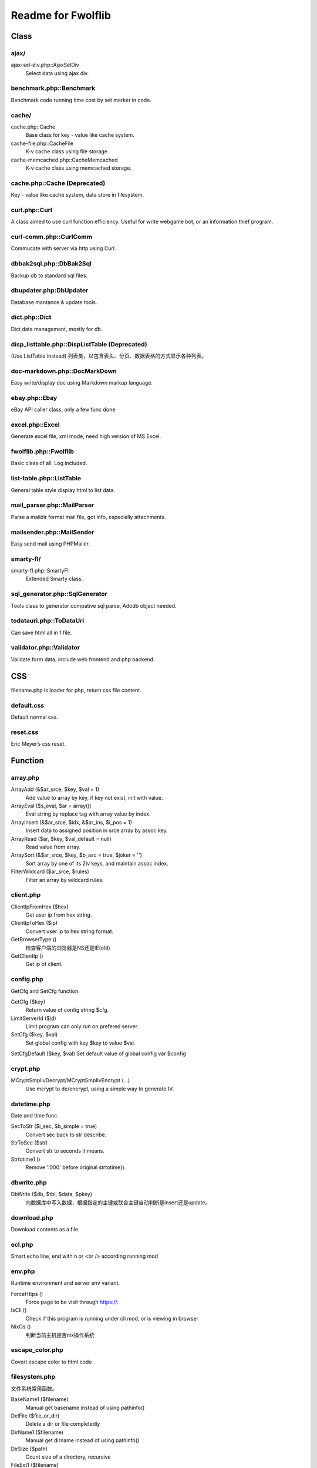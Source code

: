 ..	-*- mode: rst -*-
..	-*- coding: utf-8 -*-


===========================================================================
Readme for Fwolflib
===========================================================================



Class
============================================================



ajax/
--------------------------------------------------

ajax-sel-div.php::AjaxSelDiv
	Select data using ajax div.



benchmark.php::Benchmark
--------------------------------------------------


Benchmark code running time cost by set marker in code.



cache/
--------------------------------------------------


cache.php::Cache
	Base class for key - value like cache system.

cache-file.php::CacheFile
	K-v cache class using file storage.

cache-memcached.php::CacheMemcached
	K-v cache class using memcached storage.



cache.php::Cache (Deprecated)
--------------------------------------------------


Key - value like cache system, data store in filesystem.



curl.php::Curl
--------------------------------------------------

A class aimed to use curl function efficiency.
Useful for write webgame bot, or an information thief program.



curl-comm.php::CurlComm
--------------------------------------------------


Commucate with server via http using Curl.



dbbak2sql.php::DbBak2Sql
--------------------------------------------------


Backup db to standard sql files.



dbupdater.php:DbUpdater
--------------------------------------------------


Database mantance & update tools.



dict.php::Dict
--------------------------------------------------


Dict data management, mostly for db.



disp_listtable.php::DispListTable (Deprecated)
--------------------------------------------------


(Use ListTable instead)
列表类，以包含表头、分页、数据表格的方式显示各种列表。



doc-markdown.php::DocMarkDown
--------------------------------------------------


Easy write/display doc using Markdown markup language.



ebay.php::Ebay
--------------------------------------------------


eBay API caller class, only a few func done.



excel.php::Excel
--------------------------------------------------


Generate excel file, xml mode, need high version of MS Excel.



fwolflib.php::Fwolflib
--------------------------------------------------


Basic class of all. Log included.



list-table.php::ListTable
--------------------------------------------------


General table style display html to list data.



mail_parser.php::MailParser
--------------------------------------------------


Parse a maildir format mail file, got info, especially attachments.



mailsender.php::MailSender
--------------------------------------------------


Easy send mail using PHPMailer.



smarty-fl/
--------------------------------------------------

smarty-fl.php::SmartyFl
	Extended Smarty class.



sql_generator.php::SqlGenerator
--------------------------------------------------


Tools class to generator compative sql parse, Adodb object needed.



todatauri.php::ToDataUri
--------------------------------------------------


Can save html all in 1 file.



validator.php::Validator
--------------------------------------------------


Validate form data, include web frontend and php backend.



CSS
============================================================



filename.php is loader for php, return css file content.



default.css
--------------------------------------------------


Default normal css.



reset.css
--------------------------------------------------


Eric Meyer’s css reset.



Function
============================================================



array.php
--------------------------------------------------


ArrayAdd (&$ar_srce, $key, $val = 1)
	Add value to array by key, if key not exist, init with value.

ArrayEval ($s_eval, $ar = array())
	Eval string by replace tag with array value by index.

ArrayInsert (&$ar_srce, $idx, &$ar_ins, $i_pos = 1)
	Insert data to assigned position in srce array by assoc key.

ArrayRead ($ar, $key, $val_default = null)
	Read value from array.

ArraySort (&$ar_srce, $key, $b_asc = true, $joker = '')
	Sort array by one of its 2lv keys, and maintain assoc index.

FilterWildcard ($ar_srce, $rules)
	Filter an array by wildcard rules.



client.php
--------------------------------------------------


ClientIpFromHex ($hex)
	Get user ip from hex string.

ClientIpToHex ($ip)
	Convert user ip to hex string format.

GetBrowserType ()
	检查客户端的浏览器是NS还是IE(old)

GetClientIp ()
	Get ip of client.



config.php
--------------------------------------------------


GetCfg and SetCfg function.


GetCfg ($key)
	Return value of config string $cfg.

LimitServerId ($id)
	Limit program can only run on prefered server.

SetCfg ($key, $val)
	Set global config with key $key to value $val.

SetCfgDefault ($key, $val)
Set default value of global config var $config



crypt.php
--------------------------------------------------


MCryptSmplIvDecrypt/MCryptSmplIvEncrypt (...)
	Use mcrypt to de/encrypt, using a simple way to generate IV.



datetime.php
--------------------------------------------------


Date and time func.


SecToStr ($i_sec, $b_simple = true)
	Convert sec back to str describe.

StrToSec ($str)
	Convert str to seconds it means.

Strtotime1 ()
	Remove ':000' before original strtotime().



dbwrite.php
--------------------------------------------------


DbWrite ($db, $tbl, $data, $pkey)
	向数据库中写入数据，根据指定的主键或联合主键自动判断是insert还是update。



download.php
--------------------------------------------------


Download contents as a file.



ecl.php
--------------------------------------------------


Smart echo line, end with \n or <br /> according running mod



env.php
--------------------------------------------------


Runtime environment and server env variant.


ForceHttps ()
	Force page to be visit through https://.

IsCli ()
	Check if this program is running under cli mod, or is viewing in browser

NixOs ()
	判断当前主机是否nix操作系统



escape_color.php
--------------------------------------------------


Covert escape color to html code



filesystem.php
--------------------------------------------------


文件系统常用函数。


BaseName1 ($filename)
	Manual get basename instead of using pathinfo()

DelFile ($file_or_dir)
	Delete a dir or file completedly

DirName1 ($filename)
	Manual get dirname instead of using pathinfo()

DirSize ($path)
	Count size of a directory, recursive

FileExt1 ($filename)
	Manual get extension instead of using pathinfo()

FileName1 ($filename)
	Manual get filename instead of using pathinfo()

FileSize1 ($file)
	Count size of a file

GetFilenameToWrite ($s_file)
	Get/gen a filename to write as a new file.

ListDir ($dir)
	List files and file-information of a directory order by mtime asc.



formatbytesize.php
--------------------------------------------------


Convert variant byte size to human readable format string.



ini.php
--------------------------------------------------


IniGet ($filepath, $section = '', $item = '')
	Read ini file, return array of part of the value.
	Notice to retrieve global value, set $section to ' ' instead of ''.



request.php
--------------------------------------------------


与 GET 和 POST 参数及 http 请求有关的函数集。


GetGet ($var, $default)
	Get varient from $_GET

GetParam ($k = '', $v = '', $b_with_url = false)
	Get and return modified url param.

GetPost ($var, $default)
	Get varient from $_POST

GetSelfUrl ()
	Get self url which user visit, including GET parameters.

GetUrlPlan ($url = '')
	Get http/https from an url or self.



regex_match.php
--------------------------------------------------


RegexMatch($preg, $str = '', $csrts = true)
	Match content using preg, return result array or '' if non-match.



string.php
--------------------------------------------------


常用字符串函数集。


AddslashesRecursive ($srce)
	Addslashes for any data, recursive.

JsonEncodeHex ($val)
	Json encode with JSON_HEX_(TAG|AMP|APOS|QUOT) options.

JsonEncodeUnicode ($val, $option = 0)
	Json encode, simulate JSON_UNESCAPED_UNICODE option is on.

MatchWildcard ($str, $rule)
	Match a string with rule including wildcard.

Pin15To18 ($pin)
	Convert 15-digi pin to 18-digi.

StrToArray ($s_srce, $s_splitter = ',', $b_trim = true, $b_remove_empty = true)
	Convert string to array by splitter.

SubstrIgnHtml ($str, $len, $marker, $start = 0, $encoding = 'utf-8')
	Get substr by display width, and ignore html tag's length.



url.php
--------------------------------------------------


处理url字符串，增加或设置/更改URL参数。



utf8_fix.php
--------------------------------------------------


Convert string like '_D0_D0_D0' to normal string



uuid.php
--------------------------------------------------


Uuid ($s_cus, $s_cus2)
	Generate an UUID.

UuidParse ($uuid)
	Get information from an UUID.

UuidSpeedTest ($num, $file)
	Test how many uuid can this program generate per second.



validate.php
--------------------------------------------------


ValidateIp ($ip)
	If an ip string given is valid address.

ValidateEmail ($email)
	Validate an email address.



JavaScript
============================================================



alert.js
--------------------------------------------------


JsAlert (msg, title, s_id, b_show_close, b_show_bg)
	Show msg using js/jQuery, with a float div.



common.js
--------------------------------------------------


通用 JS 函数集。


GetScrollTop ()
	Get document scrollTop

GetWindowHeight ()
	Get window height

ObjLen (obj)
	Simulate object length

ObjToStr (obj)
	Convert Object to json string, like Array



cookie.js
--------------------------------------------------


Cookie 操作 JS 函数集。



dbdiff.js
--------------------------------------------------


Display diff info generate by class Module::DbDiff()



print-area.js
--------------------------------------------------


Print area in html, exclude other part.



validate.js
--------------------------------------------------


数据效验 JS 函数集。
